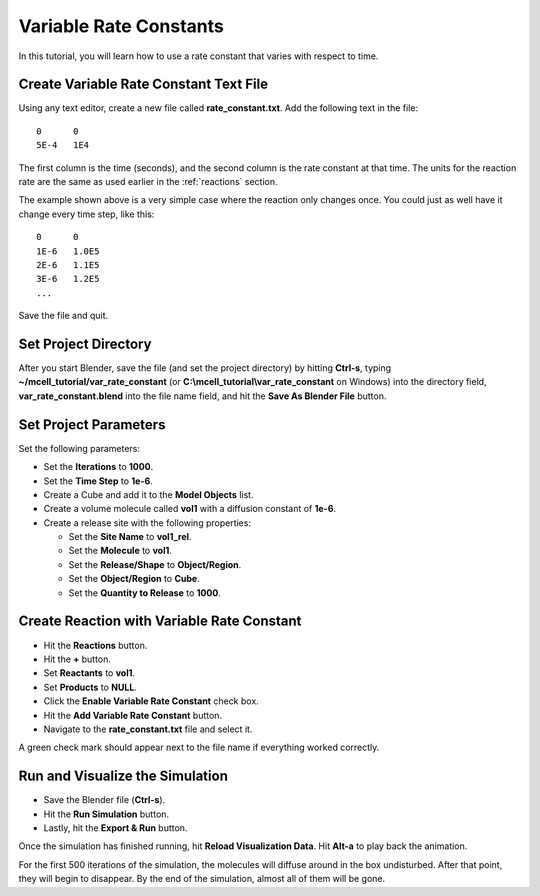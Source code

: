 .. _variable_rxn_rates:

*********************************************
Variable Rate Constants
*********************************************

In this tutorial, you will learn how to use a rate constant that varies with
respect to time.

Create Variable Rate Constant Text File
---------------------------------------------

Using any text editor, create a new file called **rate_constant.txt**. Add the
following text in the file::

    0      0
    5E-4   1E4

The first column is the time (seconds), and the second column is the rate
constant at that time. The units for the reaction rate are the same as used
earlier in the :ref:`reactions` section. 

The example shown above is a very simple case where the reaction only changes
once. You could just as well have it change every time step, like this::

    0      0
    1E-6   1.0E5
    2E-6   1.1E5
    3E-6   1.2E5
    ...

Save the file and quit.

Set Project Directory
---------------------------------------------

After you start Blender, save the file (and set the project directory) by
hitting **Ctrl-s**, typing **~/mcell_tutorial/var_rate_constant** (or
**C:\\mcell_tutorial\\var_rate_constant** on Windows) into the directory field,
**var_rate_constant.blend** into the file name field, and hit the **Save As
Blender File** button.

Set Project Parameters
---------------------------------------------

Set the following parameters:

* Set the **Iterations** to **1000**.
* Set the **Time Step** to **1e-6**.
* Create a Cube and add it to the **Model Objects** list.
* Create a volume molecule called **vol1** with a diffusion constant of
  **1e-6**.
* Create a release site with the following properties:

  * Set the **Site Name** to **vol1_rel**.
  * Set the **Molecule** to **vol1**.
  * Set the **Release/Shape** to **Object/Region**.
  * Set the **Object/Region** to **Cube**.
  * Set the **Quantity to Release** to **1000**.

Create Reaction with Variable Rate Constant
---------------------------------------------

* Hit the **Reactions** button.
* Hit the **+** button.
* Set **Reactants** to **vol1**.
* Set **Products** to **NULL**.
* Click the **Enable Variable Rate Constant** check box.
* Hit the **Add Variable Rate Constant** button.
* Navigate to the **rate_constant.txt** file and select it.

A green check mark should appear next to the file name if everything worked
correctly.

.. image:: ./images/var_rate_constant/var_rate_constant.png

Run and Visualize the Simulation
---------------------------------------------

* Save the Blender file (**Ctrl-s**).
* Hit the **Run Simulation** button.
* Lastly, hit the **Export & Run** button.

Once the simulation has finished running, hit **Reload Visualization Data**.
Hit **Alt-a** to play back the animation.

For the first 500 iterations of the simulation, the molecules will diffuse
around in the box undisturbed. After that point, they will begin to disappear.
By the end of the simulation, almost all of them will be gone.
